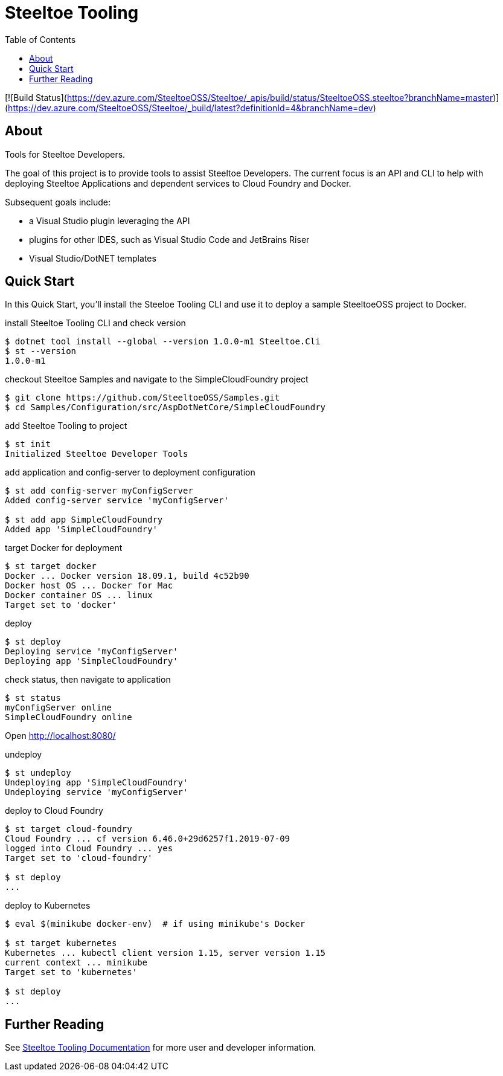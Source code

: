 :branch: dev
:uri-build-windows: https://ci.appveyor.com/project/steeltoe/tooling/branch/{branch}
:uri-status-windows: https://ci.appveyor.com/api/projects/status/bpwhsnue8j7iiwpp/branch/{branch}?svg=true
:uri-build-linuxosx: https://travis-ci.org/SteeltoeOSS/Tooling
:uri-status-linuxosx: {uri-build-linuxosx}.svg?branch={branch}

= Steeltoe Tooling
:toc:
:toclevels: 2

[![Build Status](https://dev.azure.com/SteeltoeOSS/Steeltoe/_apis/build/status/SteeltoeOSS.steeltoe?branchName=master)](https://dev.azure.com/SteeltoeOSS/Steeltoe/_build/latest?definitionId=4&branchName=dev)

== About

Tools for Steeltoe Developers.

The goal of this project is to provide tools to assist Steeltoe Developers.
The current focus is an API and CLI to help with deploying Steeltoe Applications and dependent services to Cloud Foundry and Docker.

Subsequent goals include:

* a Visual Studio plugin leveraging the API
* plugins for other IDES, such as Visual Studio Code and JetBrains Riser
* Visual Studio/DotNET templates

== Quick Start

In this Quick Start, you'll install the Steeloe Tooling CLI and use it to deploy a sample SteeltoeOSS project to Docker.

.install Steeltoe Tooling CLI and check version
----
$ dotnet tool install --global --version 1.0.0-m1 Steeltoe.Cli
$ st --version
1.0.0-m1
----

.checkout Steeltoe Samples and navigate to the SimpleCloudFoundry project
----
$ git clone https://github.com/SteeltoeOSS/Samples.git
$ cd Samples/Configuration/src/AspDotNetCore/SimpleCloudFoundry
----

.add Steeltoe Tooling to project
----
$ st init
Initialized Steeltoe Developer Tools
----

.add application and config-server to deployment configuration
----
$ st add config-server myConfigServer
Added config-server service 'myConfigServer'

$ st add app SimpleCloudFoundry
Added app 'SimpleCloudFoundry'
----

.target Docker for deployment
----
$ st target docker
Docker ... Docker version 18.09.1, build 4c52b90
Docker host OS ... Docker for Mac
Docker container OS ... linux
Target set to 'docker'
----

.deploy
----
$ st deploy
Deploying service 'myConfigServer'
Deploying app 'SimpleCloudFoundry'
----

.check status, then navigate to application
----
$ st status
myConfigServer online
SimpleCloudFoundry online
----

Open http://localhost:8080/

.undeploy
----
$ st undeploy
Undeploying app 'SimpleCloudFoundry'
Undeploying service 'myConfigServer'
----

.deploy to Cloud Foundry
----
$ st target cloud-foundry
Cloud Foundry ... cf version 6.46.0+29d6257f1.2019-07-09
logged into Cloud Foundry ... yes
Target set to 'cloud-foundry'

$ st deploy
...
----

.deploy to Kubernetes
----
$ eval $(minikube docker-env)  # if using minikube's Docker

$ st target kubernetes
Kubernetes ... kubectl client version 1.15, server version 1.15
current context ... minikube
Target set to 'kubernetes'

$ st deploy
...
----

== Further Reading

See link:docs/[Steeltoe Tooling Documentation] for more user and developer information.
